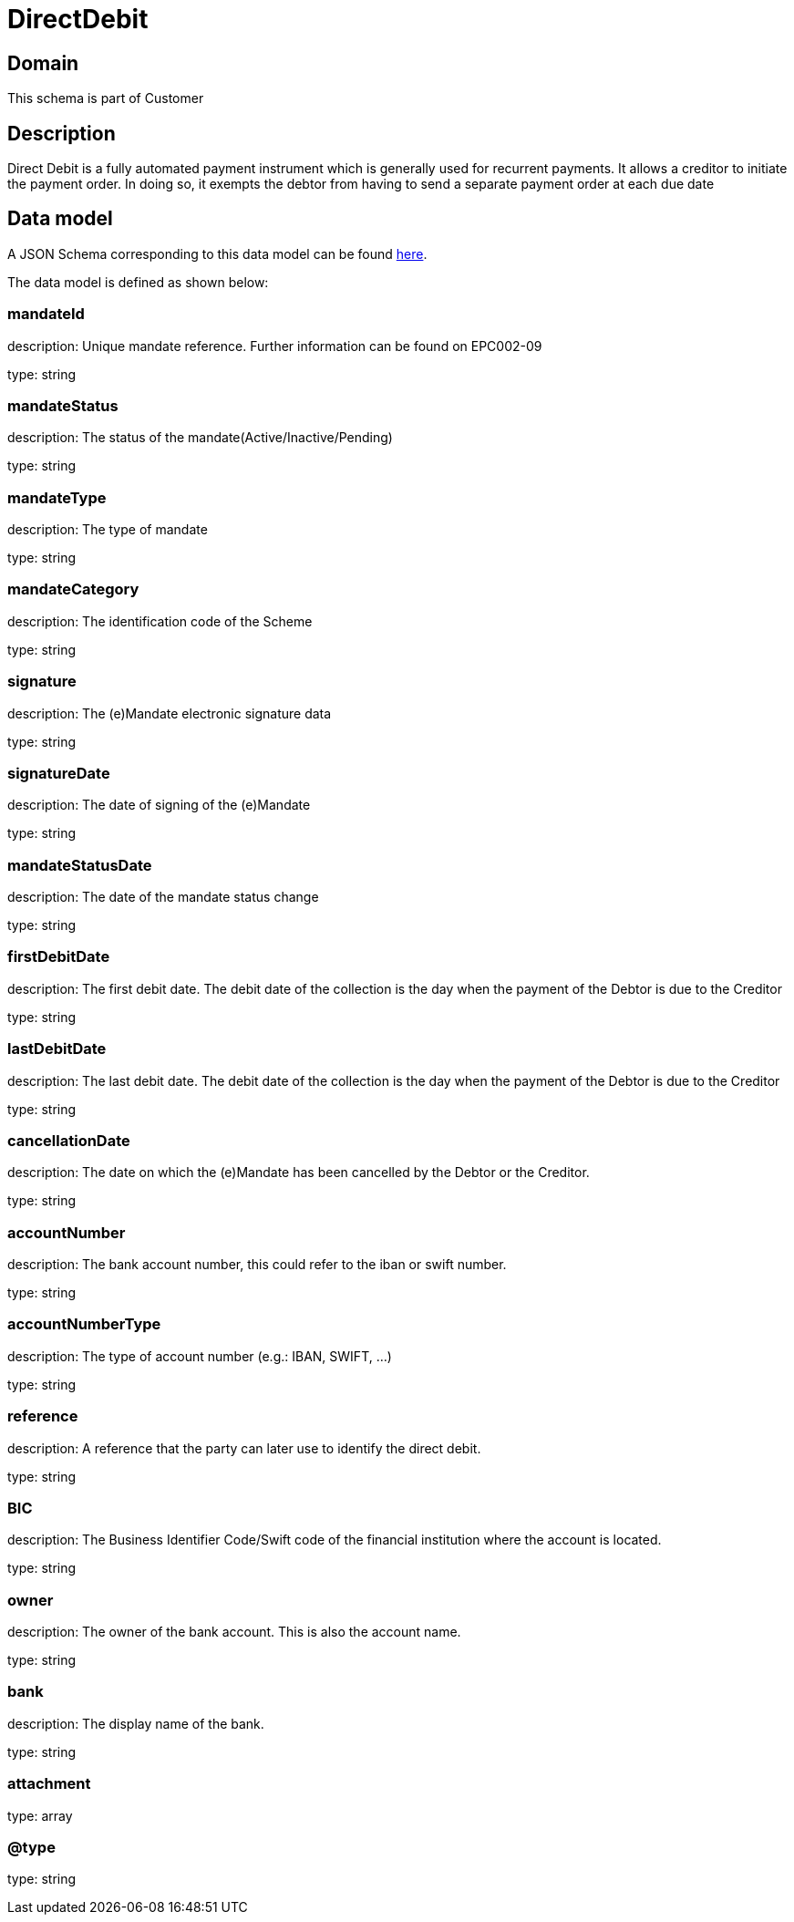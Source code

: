 = DirectDebit

[#domain]
== Domain

This schema is part of Customer

[#description]
== Description
Direct Debit is a fully automated payment instrument which is generally used for recurrent payments. It allows a creditor to initiate the payment order. In doing so, it exempts the debtor from having to send a separate payment order at each due date


[#data_model]
== Data model

A JSON Schema corresponding to this data model can be found https://tmforum.org[here].

The data model is defined as shown below:


=== mandateId
description: Unique mandate reference. Further information can be found on EPC002-09

type: string


=== mandateStatus
description: The status of the mandate(Active/Inactive/Pending)

type: string


=== mandateType
description: The type of mandate

type: string


=== mandateCategory
description: The identification code of the Scheme

type: string


=== signature
description: The (e)Mandate electronic signature data

type: string


=== signatureDate
description: The date of signing of the (e)Mandate

type: string


=== mandateStatusDate
description: The date of the mandate status change

type: string


=== firstDebitDate
description: The first debit date. The debit date of the collection is the day when the payment of the Debtor is due to the Creditor

type: string


=== lastDebitDate
description: The last debit date. The debit date of the collection is the day when the payment of the Debtor is due to the Creditor

type: string


=== cancellationDate
description: The date on which the (e)Mandate has been cancelled by the Debtor or the Creditor.

type: string


=== accountNumber
description: The bank account number, this could refer to the iban or swift number.

type: string


=== accountNumberType
description: The type of account number (e.g.: IBAN, SWIFT, ...)

type: string


=== reference
description: A reference that the party can later use to identify the direct debit.

type: string


=== BIC
description: The Business Identifier Code/Swift code of the financial institution where the account is located.

type: string


=== owner
description: The owner of the bank account. This is also the account name.

type: string


=== bank
description: The display name of the bank.

type: string


=== attachment
type: array


=== @type
type: string

